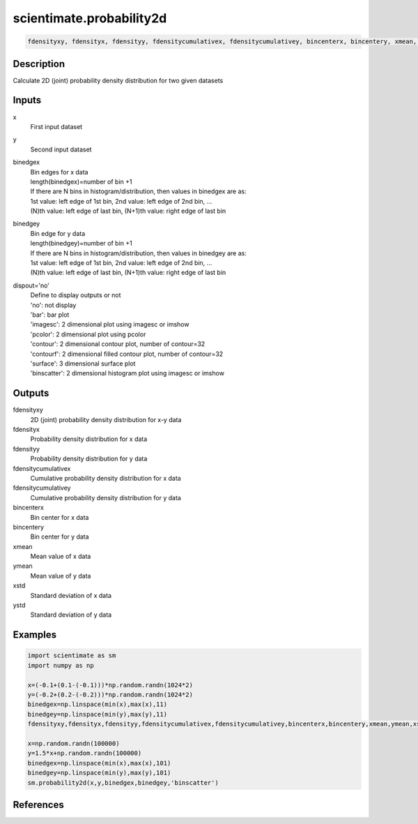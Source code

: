 .. ++++++++++++++++++++++++++++++++YA LATIF++++++++++++++++++++++++++++++++++
.. +                                                                        +
.. + ScientiMate                                                            +
.. + Earth-Science Data Analysis Library                                    +
.. +                                                                        +
.. + Developed by: Arash Karimpour                                          +
.. + Contact     : www.arashkarimpour.com                                   +
.. + Developed/Updated (yyyy-mm-dd): 2017-06-01                             +
.. +                                                                        +
.. ++++++++++++++++++++++++++++++++++++++++++++++++++++++++++++++++++++++++++

scientimate.probability2d
=========================

.. code:: python

    fdensityxy, fdensityx, fdensityy, fdensitycumulativex, fdensitycumulativey, bincenterx, bincentery, xmean, ymean, xstd, ystd = scientimate.probability2d(x, y, binedgex=None, binedgey=None, dispout='no')

Description
-----------

Calculate 2D (joint) probability density distribution for two given datasets

Inputs
------

x
    First input dataset 
y
    Second input dataset 
binedgex
    | Bin edges for x data  
    | length(binedgex)=number of bin +1   
    | If there are N bins in histogram/distribution, then values in binedgex are as:   
    | 1st value: left edge of 1st bin, 2nd value: left edge of 2nd bin, ...   
    | (N)th value: left edge of last bin, (N+1)th value: right edge of last bin   
binedgey
    | Bin edge for y data  
    | length(binedgey)=number of bin +1   
    | If there are N bins in histogram/distribution, then values in binedgey are as:   
    | 1st value: left edge of 1st bin, 2nd value: left edge of 2nd bin, ...   
    | (N)th value: left edge of last bin, (N+1)th value: right edge of last bin   
dispout='no'
    | Define to display outputs or not
    | 'no': not display 
    | 'bar': bar plot
    | 'imagesc': 2 dimensional plot using imagesc or imshow
    | 'pcolor': 2 dimensional plot using pcolor
    | 'contour': 2 dimensional contour plot, number of contour=32
    | 'contourf': 2 dimensional filled contour plot, number of contour=32
    | 'surface': 3 dimensional surface plot 
    | 'binscatter': 2 dimensional histogram plot using imagesc or imshow

Outputs
-------

fdensityxy
    2D (joint) probability density distribution for x-y data
fdensityx
    Probability density distribution for x data
fdensityy
    Probability density distribution for y data
fdensitycumulativex
    Cumulative probability density distribution for x data
fdensitycumulativey
    Cumulative probability density distribution for y data
bincenterx
    Bin center for x data
bincentery
    Bin center for y data
xmean
    Mean value of x data
ymean
    Mean value of y data
xstd
    Standard deviation of x data
ystd
    Standard deviation of y data

Examples
--------

.. code:: python

    import scientimate as sm
    import numpy as np

    x=(-0.1+(0.1-(-0.1)))*np.random.randn(1024*2)
    y=(-0.2+(0.2-(-0.2)))*np.random.randn(1024*2)
    binedgex=np.linspace(min(x),max(x),11)
    binedgey=np.linspace(min(y),max(y),11)
    fdensityxy,fdensityx,fdensityy,fdensitycumulativex,fdensitycumulativey,bincenterx,bincentery,xmean,ymean,xstd,ystd=sm.probability2d(x,y,binedgex,binedgey,'surface')

    x=np.random.randn(100000)
    y=1.5*x+np.random.randn(100000)
    binedgex=np.linspace(min(x),max(x),101)
    binedgey=np.linspace(min(y),max(y),101)
    sm.probability2d(x,y,binedgex,binedgey,'binscatter')

References
----------


.. License & Disclaimer
.. --------------------
..
.. Copyright (c) 2020 Arash Karimpour
..
.. http://www.arashkarimpour.com
..
.. THE SOFTWARE IS PROVIDED "AS IS", WITHOUT WARRANTY OF ANY KIND, EXPRESS OR
.. IMPLIED, INCLUDING BUT NOT LIMITED TO THE WARRANTIES OF MERCHANTABILITY,
.. FITNESS FOR A PARTICULAR PURPOSE AND NONINFRINGEMENT. IN NO EVENT SHALL THE
.. AUTHORS OR COPYRIGHT HOLDERS BE LIABLE FOR ANY CLAIM, DAMAGES OR OTHER
.. LIABILITY, WHETHER IN AN ACTION OF CONTRACT, TORT OR OTHERWISE, ARISING FROM,
.. OUT OF OR IN CONNECTION WITH THE SOFTWARE OR THE USE OR OTHER DEALINGS IN THE
.. SOFTWARE.
